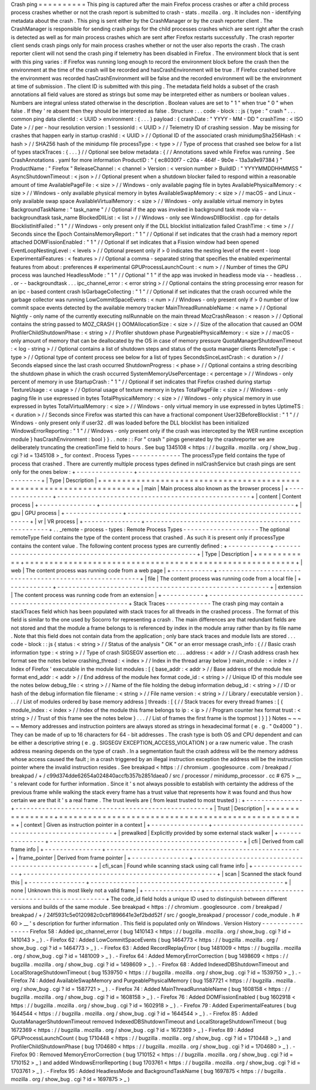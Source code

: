 Crash
ping
=
=
=
=
=
=
=
=
=
=
This
ping
is
captured
after
the
main
Firefox
process
crashes
or
after
a
child
process
process
crashes
whether
or
not
the
crash
report
is
submitted
to
crash
-
stats
.
mozilla
.
org
.
It
includes
non
-
identifying
metadata
about
the
crash
.
This
ping
is
sent
either
by
the
CrashManager
or
by
the
crash
reporter
client
.
The
CrashManager
is
responsible
for
sending
crash
pings
for
the
child
processes
crashes
which
are
sent
right
after
the
crash
is
detected
as
well
as
for
main
process
crashes
which
are
sent
after
Firefox
restarts
successfully
.
The
crash
reporter
client
sends
crash
pings
only
for
main
process
crashes
whether
or
not
the
user
also
reports
the
crash
.
The
crash
reporter
client
will
not
send
the
crash
ping
if
telemetry
has
been
disabled
in
Firefox
.
The
environment
block
that
is
sent
with
this
ping
varies
:
if
Firefox
was
running
long
enough
to
record
the
environment
block
before
the
crash
then
the
environment
at
the
time
of
the
crash
will
be
recorded
and
hasCrashEnvironment
will
be
true
.
If
Firefox
crashed
before
the
environment
was
recorded
hasCrashEnvironment
will
be
false
and
the
recorded
environment
will
be
the
environment
at
time
of
submission
.
The
client
ID
is
submitted
with
this
ping
.
The
metadata
field
holds
a
subset
of
the
crash
annotations
all
field
values
are
stored
as
strings
but
some
may
be
interpreted
either
as
numbers
or
boolean
values
.
Numbers
are
integral
unless
stated
otherwise
in
the
description
.
Boolean
values
are
set
to
"
1
"
when
true
"
0
"
when
false
.
If
they
'
re
absent
then
they
should
be
interpreted
as
false
.
Structure
:
.
.
code
-
block
:
:
js
{
type
:
"
crash
"
.
.
.
common
ping
data
clientId
:
<
UUID
>
environment
:
{
.
.
.
}
payload
:
{
crashDate
:
"
YYYY
-
MM
-
DD
"
crashTime
:
<
ISO
Date
>
/
/
per
-
hour
resolution
version
:
1
sessionId
:
<
UUID
>
/
/
Telemetry
ID
of
crashing
session
.
May
be
missing
for
crashes
that
happen
early
in
startup
crashId
:
<
UUID
>
/
/
Optional
ID
of
the
associated
crash
minidumpSha256Hash
:
<
hash
>
/
/
SHA256
hash
of
the
minidump
file
processType
:
<
type
>
/
/
Type
of
process
that
crashed
see
below
for
a
list
of
types
stackTraces
:
{
.
.
.
}
/
/
Optional
see
below
metadata
:
{
/
/
Annotations
saved
while
Firefox
was
running
.
See
CrashAnnotations
.
yaml
for
more
information
ProductID
:
"
{
ec8030f7
-
c20a
-
464f
-
9b0e
-
13a3a9e97384
}
"
ProductName
:
"
Firefox
"
ReleaseChannel
:
<
channel
>
Version
:
<
version
number
>
BuildID
:
"
YYYYMMDDHHMMSS
"
AsyncShutdownTimeout
:
<
json
>
/
/
Optional
present
when
a
shutdown
blocker
failed
to
respond
within
a
reasonable
amount
of
time
AvailablePageFile
:
<
size
>
/
/
Windows
-
only
available
paging
file
in
bytes
AvailablePhysicalMemory
:
<
size
>
/
/
Windows
-
only
available
physical
memory
in
bytes
AvailableSwapMemory
:
<
size
>
/
/
macOS
-
and
Linux
-
only
available
swap
space
AvailableVirtualMemory
:
<
size
>
/
/
Windows
-
only
available
virtual
memory
in
bytes
BackgroundTaskName
:
"
task_name
"
/
/
Optional
if
the
app
was
invoked
in
background
task
mode
via
-
-
backgroundtask
task_name
BlockedDllList
:
<
list
>
/
/
Windows
-
only
see
WindowsDllBlocklist
.
cpp
for
details
BlocklistInitFailed
:
"
1
"
/
/
Windows
-
only
present
only
if
the
DLL
blocklist
initialization
failed
CrashTime
:
<
time
>
/
/
Seconds
since
the
Epoch
ContainsMemoryReport
:
"
1
"
/
/
Optional
if
set
indicates
that
the
crash
had
a
memory
report
attached
DOMFissionEnabled
:
"
1
"
/
/
Optional
if
set
indicates
that
a
Fission
window
had
been
opened
EventLoopNestingLevel
:
<
levels
>
/
/
Optional
present
only
if
>
0
indicates
the
nesting
level
of
the
event
-
loop
ExperimentalFeatures
:
<
features
>
/
/
Optional
a
comma
-
separated
string
that
specifies
the
enabled
experimental
features
from
about
:
preferences
#
experimental
GPUProcessLaunchCount
:
<
num
>
/
/
Number
of
times
the
GPU
process
was
launched
HeadlessMode
:
"
1
"
/
/
Optional
"
1
"
if
the
app
was
invoked
in
headless
mode
via
-
-
headless
.
.
.
or
-
-
backgroundtask
.
.
.
ipc_channel_error
:
<
error
string
>
/
/
Optional
contains
the
string
processing
error
reason
for
an
ipc
-
based
content
crash
IsGarbageCollecting
:
"
1
"
/
/
Optional
if
set
indicates
that
the
crash
occurred
while
the
garbage
collector
was
running
LowCommitSpaceEvents
:
<
num
>
/
/
Windows
-
only
present
only
if
>
0
number
of
low
commit
space
events
detected
by
the
available
memory
tracker
MainThreadRunnableName
:
<
name
>
/
/
Optional
Nightly
-
only
name
of
the
currently
executing
nsIRunnable
on
the
main
thread
MozCrashReason
:
<
reason
>
/
/
Optional
contains
the
string
passed
to
MOZ_CRASH
(
)
OOMAllocationSize
:
<
size
>
/
/
Size
of
the
allocation
that
caused
an
OOM
ProfilerChildShutdownPhase
:
<
string
>
/
/
Profiler
shutdown
phase
PurgeablePhysicalMemory
:
<
size
>
/
/
macOS
-
only
amount
of
memory
that
can
be
deallocated
by
the
OS
in
case
of
memory
pressure
QuotaManagerShutdownTimeout
:
<
log
-
string
>
/
/
Optional
contains
a
list
of
shutdown
steps
and
status
of
the
quota
manager
clients
RemoteType
:
<
type
>
/
/
Optional
type
of
content
process
see
below
for
a
list
of
types
SecondsSinceLastCrash
:
<
duration
>
/
/
Seconds
elapsed
since
the
last
crash
occurred
ShutdownProgress
:
<
phase
>
/
/
Optional
contains
a
string
describing
the
shutdown
phase
in
which
the
crash
occurred
SystemMemoryUsePercentage
:
<
percentage
>
/
/
Windows
-
only
percent
of
memory
in
use
StartupCrash
:
"
1
"
/
/
Optional
if
set
indicates
that
Firefox
crashed
during
startup
TextureUsage
:
<
usage
>
/
/
Optional
usage
of
texture
memory
in
bytes
TotalPageFile
:
<
size
>
/
/
Windows
-
only
paging
file
in
use
expressed
in
bytes
TotalPhysicalMemory
:
<
size
>
/
/
Windows
-
only
physical
memory
in
use
expressed
in
bytes
TotalVirtualMemory
:
<
size
>
/
/
Windows
-
only
virtual
memory
in
use
expressed
in
bytes
UptimeTS
:
<
duration
>
/
/
Seconds
since
Firefox
was
started
this
can
have
a
fractional
component
User32BeforeBlocklist
:
"
1
"
/
/
Windows
-
only
present
only
if
user32
.
dll
was
loaded
before
the
DLL
blocklist
has
been
initialized
WindowsErrorReporting
:
"
1
"
/
/
Windows
-
only
present
only
if
the
crash
was
intercepted
by
the
WER
runtime
exception
module
}
hasCrashEnvironment
:
bool
}
}
.
.
note
:
:
For
"
crash
"
pings
generated
by
the
crashreporter
we
are
deliberately
truncating
the
creationTime
field
to
hours
.
See
bug
1345108
<
https
:
/
/
bugzilla
.
mozilla
.
org
/
show_bug
.
cgi
?
id
=
1345108
>
_
for
context
.
Process
Types
-
-
-
-
-
-
-
-
-
-
-
-
-
The
processType
field
contains
the
type
of
process
that
crashed
.
There
are
currently
multiple
process
types
defined
in
nsICrashService
but
crash
pings
are
sent
only
for
the
ones
below
:
+
-
-
-
-
-
-
-
-
-
-
-
-
-
-
-
+
-
-
-
-
-
-
-
-
-
-
-
-
-
-
-
-
-
-
-
-
-
-
-
-
-
-
-
-
-
-
-
-
-
-
-
-
-
-
-
-
-
-
-
-
-
-
-
-
-
-
-
+
|
Type
|
Description
|
+
=
=
=
=
=
=
=
=
=
=
=
=
=
=
=
+
=
=
=
=
=
=
=
=
=
=
=
=
=
=
=
=
=
=
=
=
=
=
=
=
=
=
=
=
=
=
=
=
=
=
=
=
=
=
=
=
=
=
=
=
=
=
=
=
=
=
=
+
|
main
|
Main
process
also
known
as
the
browser
process
|
+
-
-
-
-
-
-
-
-
-
-
-
-
-
-
-
+
-
-
-
-
-
-
-
-
-
-
-
-
-
-
-
-
-
-
-
-
-
-
-
-
-
-
-
-
-
-
-
-
-
-
-
-
-
-
-
-
-
-
-
-
-
-
-
-
-
-
-
+
|
content
|
Content
process
|
+
-
-
-
-
-
-
-
-
-
-
-
-
-
-
-
+
-
-
-
-
-
-
-
-
-
-
-
-
-
-
-
-
-
-
-
-
-
-
-
-
-
-
-
-
-
-
-
-
-
-
-
-
-
-
-
-
-
-
-
-
-
-
-
-
-
-
-
+
|
gpu
|
GPU
process
|
+
-
-
-
-
-
-
-
-
-
-
-
-
-
-
-
+
-
-
-
-
-
-
-
-
-
-
-
-
-
-
-
-
-
-
-
-
-
-
-
-
-
-
-
-
-
-
-
-
-
-
-
-
-
-
-
-
-
-
-
-
-
-
-
-
-
-
-
+
|
vr
|
VR
process
|
+
-
-
-
-
-
-
-
-
-
-
-
-
-
-
-
+
-
-
-
-
-
-
-
-
-
-
-
-
-
-
-
-
-
-
-
-
-
-
-
-
-
-
-
-
-
-
-
-
-
-
-
-
-
-
-
-
-
-
-
-
-
-
-
-
-
-
-
+
.
.
_remote
-
process
-
types
:
Remote
Process
Types
-
-
-
-
-
-
-
-
-
-
-
-
-
-
-
-
-
-
-
-
The
optional
remoteType
field
contains
the
type
of
the
content
process
that
crashed
.
As
such
it
is
present
only
if
processType
contains
the
content
value
.
The
following
content
process
types
are
currently
defined
:
+
-
-
-
-
-
-
-
-
-
-
-
+
-
-
-
-
-
-
-
-
-
-
-
-
-
-
-
-
-
-
-
-
-
-
-
-
-
-
-
-
-
-
-
-
-
-
-
-
-
-
-
-
-
-
-
-
-
-
-
-
-
-
-
-
-
-
-
-
+
|
Type
|
Description
|
+
=
=
=
=
=
=
=
=
=
=
=
+
=
=
=
=
=
=
=
=
=
=
=
=
=
=
=
=
=
=
=
=
=
=
=
=
=
=
=
=
=
=
=
=
=
=
=
=
=
=
=
=
=
=
=
=
=
=
=
=
=
=
=
=
=
=
=
=
+
|
web
|
The
content
process
was
running
code
from
a
web
page
|
+
-
-
-
-
-
-
-
-
-
-
-
+
-
-
-
-
-
-
-
-
-
-
-
-
-
-
-
-
-
-
-
-
-
-
-
-
-
-
-
-
-
-
-
-
-
-
-
-
-
-
-
-
-
-
-
-
-
-
-
-
-
-
-
-
-
-
-
-
+
|
file
|
The
content
process
was
running
code
from
a
local
file
|
+
-
-
-
-
-
-
-
-
-
-
-
+
-
-
-
-
-
-
-
-
-
-
-
-
-
-
-
-
-
-
-
-
-
-
-
-
-
-
-
-
-
-
-
-
-
-
-
-
-
-
-
-
-
-
-
-
-
-
-
-
-
-
-
-
-
-
-
-
+
|
extension
|
The
content
process
was
running
code
from
an
extension
|
+
-
-
-
-
-
-
-
-
-
-
-
+
-
-
-
-
-
-
-
-
-
-
-
-
-
-
-
-
-
-
-
-
-
-
-
-
-
-
-
-
-
-
-
-
-
-
-
-
-
-
-
-
-
-
-
-
-
-
-
-
-
-
-
-
-
-
-
-
+
Stack
Traces
-
-
-
-
-
-
-
-
-
-
-
-
The
crash
ping
may
contain
a
stackTraces
field
which
has
been
populated
with
stack
traces
for
all
threads
in
the
crashed
process
.
The
format
of
this
field
is
similar
to
the
one
used
by
Socorro
for
representing
a
crash
.
The
main
differences
are
that
redundant
fields
are
not
stored
and
that
the
module
a
frame
belongs
to
is
referenced
by
index
in
the
module
array
rather
than
by
its
file
name
.
Note
that
this
field
does
not
contain
data
from
the
application
;
only
bare
stack
traces
and
module
lists
are
stored
.
.
.
code
-
block
:
:
js
{
status
:
<
string
>
/
/
Status
of
the
analysis
"
OK
"
or
an
error
message
crash_info
:
{
/
/
Basic
crash
information
type
:
<
string
>
/
/
Type
of
crash
SIGSEGV
assertion
etc
.
.
.
address
:
<
addr
>
/
/
Crash
address
crash
hex
format
see
the
notes
below
crashing_thread
:
<
index
>
/
/
Index
in
the
thread
array
below
}
main_module
:
<
index
>
/
/
Index
of
Firefox
'
executable
in
the
module
list
modules
:
[
{
base_addr
:
<
addr
>
/
/
Base
address
of
the
module
hex
format
end_addr
:
<
addr
>
/
/
End
address
of
the
module
hex
format
code_id
:
<
string
>
/
/
Unique
ID
of
this
module
see
the
notes
below
debug_file
:
<
string
>
/
/
Name
of
the
file
holding
the
debug
information
debug_id
:
<
string
>
/
/
ID
or
hash
of
the
debug
information
file
filename
:
<
string
>
/
/
File
name
version
:
<
string
>
/
/
Library
/
executable
version
}
.
.
.
/
/
List
of
modules
ordered
by
base
memory
address
]
threads
:
[
{
/
/
Stack
traces
for
every
thread
frames
:
[
{
module_index
:
<
index
>
/
/
Index
of
the
module
this
frame
belongs
to
ip
:
<
ip
>
/
/
Program
counter
hex
format
trust
:
<
string
>
/
/
Trust
of
this
frame
see
the
notes
below
}
.
.
.
/
/
List
of
frames
the
first
frame
is
the
topmost
]
}
]
}
Notes
~
~
~
~
~
Memory
addresses
and
instruction
pointers
are
always
stored
as
strings
in
hexadecimal
format
(
e
.
g
.
"
0x4000
"
)
.
They
can
be
made
of
up
to
16
characters
for
64
-
bit
addresses
.
The
crash
type
is
both
OS
and
CPU
dependent
and
can
be
either
a
descriptive
string
(
e
.
g
.
SIGSEGV
EXCEPTION_ACCESS_VIOLATION
)
or
a
raw
numeric
value
.
The
crash
address
meaning
depends
on
the
type
of
crash
.
In
a
segmentation
fault
the
crash
address
will
be
the
memory
address
whose
access
caused
the
fault
;
in
a
crash
triggered
by
an
illegal
instruction
exception
the
address
will
be
the
instruction
pointer
where
the
invalid
instruction
resides
.
See
breakpad
<
https
:
/
/
chromium
.
googlesource
.
com
/
breakpad
/
breakpad
/
+
/
c99d374dde62654a024840accfb357b2851daea0
/
src
/
processor
/
minidump_processor
.
cc
#
675
>
__
'
s
relevant
code
for
further
information
.
Since
it
'
s
not
always
possible
to
establish
with
certainty
the
address
of
the
previous
frame
while
walking
the
stack
every
frame
has
a
trust
value
that
represents
how
it
was
found
and
thus
how
certain
we
are
that
it
'
s
a
real
frame
.
The
trust
levels
are
(
from
least
trusted
to
most
trusted
)
:
+
-
-
-
-
-
-
-
-
-
-
-
-
-
-
-
+
-
-
-
-
-
-
-
-
-
-
-
-
-
-
-
-
-
-
-
-
-
-
-
-
-
-
-
-
-
-
-
-
-
-
-
-
-
-
-
-
-
-
-
-
-
-
-
-
-
-
-
+
|
Trust
|
Description
|
+
=
=
=
=
=
=
=
=
=
=
=
=
=
=
=
+
=
=
=
=
=
=
=
=
=
=
=
=
=
=
=
=
=
=
=
=
=
=
=
=
=
=
=
=
=
=
=
=
=
=
=
=
=
=
=
=
=
=
=
=
=
=
=
=
=
=
=
+
|
context
|
Given
as
instruction
pointer
in
a
context
|
+
-
-
-
-
-
-
-
-
-
-
-
-
-
-
-
+
-
-
-
-
-
-
-
-
-
-
-
-
-
-
-
-
-
-
-
-
-
-
-
-
-
-
-
-
-
-
-
-
-
-
-
-
-
-
-
-
-
-
-
-
-
-
-
-
-
-
-
+
|
prewalked
|
Explicitly
provided
by
some
external
stack
walker
|
+
-
-
-
-
-
-
-
-
-
-
-
-
-
-
-
+
-
-
-
-
-
-
-
-
-
-
-
-
-
-
-
-
-
-
-
-
-
-
-
-
-
-
-
-
-
-
-
-
-
-
-
-
-
-
-
-
-
-
-
-
-
-
-
-
-
-
-
+
|
cfi
|
Derived
from
call
frame
info
|
+
-
-
-
-
-
-
-
-
-
-
-
-
-
-
-
+
-
-
-
-
-
-
-
-
-
-
-
-
-
-
-
-
-
-
-
-
-
-
-
-
-
-
-
-
-
-
-
-
-
-
-
-
-
-
-
-
-
-
-
-
-
-
-
-
-
-
-
+
|
frame_pointer
|
Derived
from
frame
pointer
|
+
-
-
-
-
-
-
-
-
-
-
-
-
-
-
-
+
-
-
-
-
-
-
-
-
-
-
-
-
-
-
-
-
-
-
-
-
-
-
-
-
-
-
-
-
-
-
-
-
-
-
-
-
-
-
-
-
-
-
-
-
-
-
-
-
-
-
-
+
|
cfi_scan
|
Found
while
scanning
stack
using
call
frame
info
|
+
-
-
-
-
-
-
-
-
-
-
-
-
-
-
-
+
-
-
-
-
-
-
-
-
-
-
-
-
-
-
-
-
-
-
-
-
-
-
-
-
-
-
-
-
-
-
-
-
-
-
-
-
-
-
-
-
-
-
-
-
-
-
-
-
-
-
-
+
|
scan
|
Scanned
the
stack
found
this
|
+
-
-
-
-
-
-
-
-
-
-
-
-
-
-
-
+
-
-
-
-
-
-
-
-
-
-
-
-
-
-
-
-
-
-
-
-
-
-
-
-
-
-
-
-
-
-
-
-
-
-
-
-
-
-
-
-
-
-
-
-
-
-
-
-
-
-
-
+
|
none
|
Unknown
this
is
most
likely
not
a
valid
frame
|
+
-
-
-
-
-
-
-
-
-
-
-
-
-
-
-
+
-
-
-
-
-
-
-
-
-
-
-
-
-
-
-
-
-
-
-
-
-
-
-
-
-
-
-
-
-
-
-
-
-
-
-
-
-
-
-
-
-
-
-
-
-
-
-
-
-
-
-
+
The
code_id
field
holds
a
unique
ID
used
to
distinguish
between
different
versions
and
builds
of
the
same
module
.
See
breakpad
<
https
:
/
/
chromium
.
googlesource
.
com
/
breakpad
/
breakpad
/
+
/
24f5931c5e0120982c0cbf1896641e3ef2bdd52f
/
src
/
google_breakpad
/
processor
/
code_module
.
h
#
60
>
__
'
s
description
for
further
information
.
This
field
is
populated
only
on
Windows
.
Version
History
-
-
-
-
-
-
-
-
-
-
-
-
-
-
-
-
Firefox
58
:
Added
ipc_channel_error
(
bug
1410143
<
https
:
/
/
bugzilla
.
mozilla
.
org
/
show_bug
.
cgi
?
id
=
1410143
>
_
)
.
-
Firefox
62
:
Added
LowCommitSpaceEvents
(
bug
1464773
<
https
:
/
/
bugzilla
.
mozilla
.
org
/
show_bug
.
cgi
?
id
=
1464773
>
_
)
.
-
Firefox
63
:
Added
RecordReplayError
(
bug
1481009
<
https
:
/
/
bugzilla
.
mozilla
.
org
/
show_bug
.
cgi
?
id
=
1481009
>
_
)
.
-
Firefox
64
:
Added
MemoryErrorCorrection
(
bug
1498609
<
https
:
/
/
bugzilla
.
mozilla
.
org
/
show_bug
.
cgi
?
id
=
1498609
>
_
)
.
-
Firefox
68
:
Added
IndexedDBShutdownTimeout
and
LocalStorageShutdownTimeout
(
bug
1539750
<
https
:
/
/
bugzilla
.
mozilla
.
org
/
show_bug
.
cgi
?
id
=
1539750
>
_
)
.
-
Firefox
74
:
Added
AvailableSwapMemory
and
PurgeablePhysicalMemory
(
bug
1587721
<
https
:
/
/
bugzilla
.
mozilla
.
org
/
show_bug
.
cgi
?
id
=
1587721
>
_
)
.
-
Firefox
74
:
Added
MainThreadRunnableName
(
bug
1608158
<
https
:
/
/
bugzilla
.
mozilla
.
org
/
show_bug
.
cgi
?
id
=
1608158
>
_
)
.
-
Firefox
76
:
Added
DOMFissionEnabled
(
bug
1602918
<
https
:
/
/
bugzilla
.
mozilla
.
org
/
show_bug
.
cgi
?
id
=
1602918
>
_
)
.
-
Firefox
79
:
Added
ExperimentalFeatures
(
bug
1644544
<
https
:
/
/
bugzilla
.
mozilla
.
org
/
show_bug
.
cgi
?
id
=
1644544
>
_
)
.
-
Firefox
85
:
Added
QuotaManagerShutdownTimeout
removed
IndexedDBShutdownTimeout
and
LocalStorageShutdownTimeout
(
bug
1672369
<
https
:
/
/
bugzilla
.
mozilla
.
org
/
show_bug
.
cgi
?
id
=
1672369
>
_
)
-
Firefox
89
:
Added
GPUProcessLaunchCount
(
bug
1710448
<
https
:
/
/
bugzilla
.
mozilla
.
org
/
show_bug
.
cgi
?
id
=
1710448
>
_
)
and
ProfilerChildShutdownPhase
(
bug
1704680
<
https
:
/
/
bugzilla
.
mozilla
.
org
/
show_bug
.
cgi
?
id
=
1704680
>
_
)
.
-
Firefox
90
:
Removed
MemoryErrorCorrection
(
bug
1710152
<
https
:
/
/
bugzilla
.
mozilla
.
org
/
show_bug
.
cgi
?
id
=
1710152
>
_
)
and
added
WindowsErrorReporting
(
bug
1703761
<
https
:
/
/
bugzilla
.
mozilla
.
org
/
show_bug
.
cgi
?
id
=
1703761
>
_
)
.
-
Firefox
95
:
Added
HeadlessMode
and
BackgroundTaskName
(
bug
1697875
<
https
:
/
/
bugzilla
.
mozilla
.
org
/
show_bug
.
cgi
?
id
=
1697875
>
_
)
